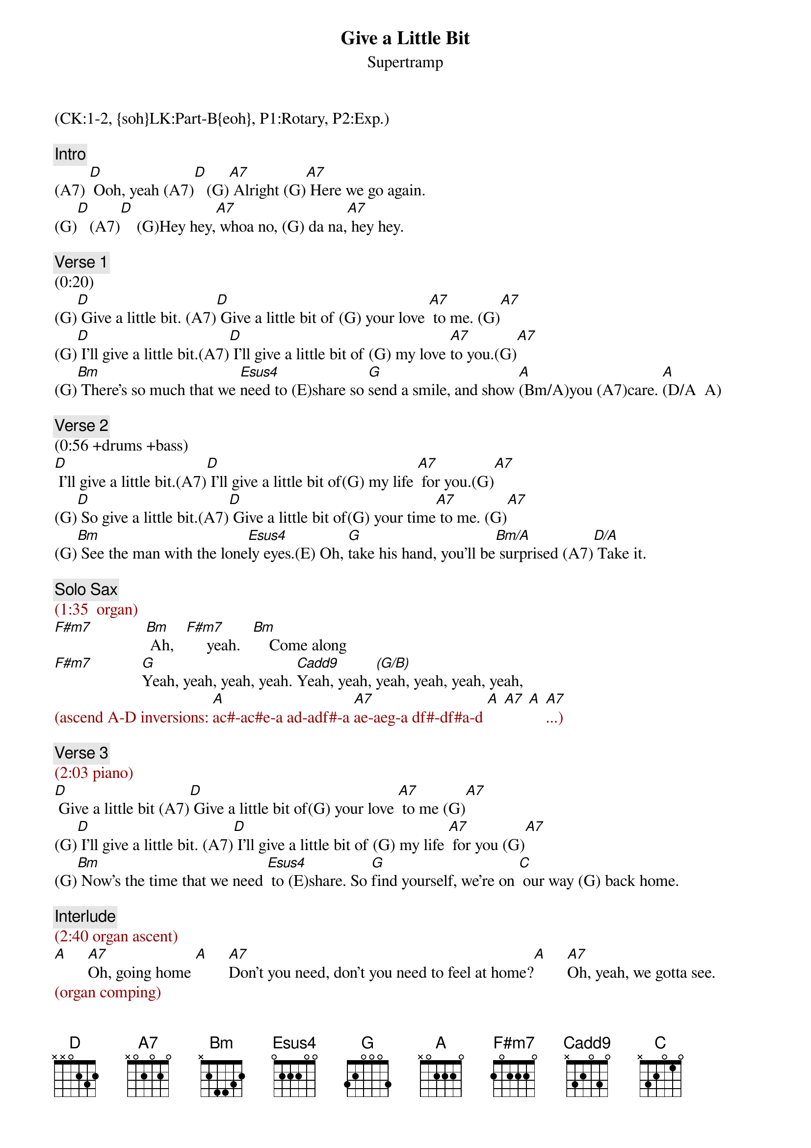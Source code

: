 {title: Give a Little Bit}
{st: Supertramp}
{musicpath: Give A Little Bit.mp3}
{key: D}
{duration: 248}
{tempo: 88}
{midi: CC0.0@2, CC32.0@2, PC1@2, CC0.63@1, CC32.0@1, PC1@1}
(CK:1-2, {soh}LK:Part-B{eoh}, P1:Rotary, P2:Exp.)

{comment: Intro}
(A7) [D] Ooh, yeah (A7)[D]   (G)[A7] Alright (G)[A7] Here we go again.
(G)[D]   (A7)[D]    (G)Hey hey,[A7] whoa no, (G) da na,[A7] hey hey.

{comment: Verse 1}
(0:20)
(G)[D] Give a little bit. (A7)[D] Give a little bit of (G) your love [A7] to me. (G)[A7]
(G)[D] I'll give a little bit.(A7)[D] I'll give a little bit of (G) my love [A7]to you.(G)[A7]
(G)[Bm] There's so much that we [Esus4]need to (E)share so [G]send a smile, and show [A](Bm/A)you (A7)care. [A](D/A  A)

{comment: Verse 2}
(0:56 +drums +bass)
[D] I'll give a little bit.(A7)[D] I'll give a little bit of(G) my life [A7] for you.(G)[A7]
(G)[D] So give a little bit.(A7)[D] Give a little bit of(G) your time[A7] to me. (G)[A7]    
(G)[Bm] See the man with the lone[Esus4]ly eyes.(E) Oh, [G]take his hand, you'll be[Bm/A] surprised (A7)[D/A] Take it. 

{comment: Solo Sax}
{textcolor: darkred}
(1:35  organ)
{textcolor}
[F#m7]             [Bm] Ah,   [F#m7]     yeah.   [Bm]    Come along
[F#m7]            [G]Yeah, yeah, yeah, yeah. [Cadd9]Yeah, yeah, [(G/B)]yeah, yeah, yeah, yeah, 
{textcolor: darkred}
(ascend A-D inversions: [A]ac#-ac#e-a ad-adf#-a [A7]ae-aeg-a df#-df#a-d [A] [A7] [A] [A7]...)
{textcolor}

{comment: Verse 3}
{textcolor: darkred}
(2:03 piano)
{textcolor}
[D] Give a little bit (A7)[D] Give a little bit of(G) your love [A7] to me (G)[A7]
(G)[D] I'll give a little bit. (A7)[D] I'll give a little bit of (G) my life [A7] for you (G)[A7]
(G)[Bm] Now's the time that we need [Esus4] to (E)share. So [G]find yourself, we're on [C] our way (G) back home.

{comment: Interlude}
{textcolor: darkred}
(2:40 organ ascent)
{textcolor}
[A]     [A7]Oh, going home [A]     [A7]Don't you need, don't you need to feel at home?[A]     [A7]Oh, yeah, we gotta see.
{textcolor: darkred}
(organ comping)
{textcolor}
[D] (D G/D)Whoo! [D] (A/D G/D D) Ooh, yeah, gotta get [C/D]a feeling. [D](G/D) Ooh,(D) yeah, come along 
[D](D)too. (G/D) [D](A/D)Whoo! (G/D D) You can come along[C/D] too, yeah [D](G/D)Come-ah, (D)come-ah, come-ah, come 
[D](D)along (G/D) [D](A/D G/D D) Cha, cha, cha. [C]Ooh, yeah [D](G/D) Ooh, (D) yeah, come along 
[D](D) too (G/D) [D](A/D G/D D) Yeah, come along [C] too, yeah [D]G/D D) Sing Betty 
[C]Lou [D](G/D D) [C] [D](G/D D)


{comment: Outro}
(3:48 organ)
Come along [C]too. What a long [G]ride. Come a long [C]way. (G) Ooh, [A7]sing it to-(D)night
{textcolor: darkred}
[G/D](acoustic only)(A/D) [G/D](G D) [D](END)
{textcolor}
